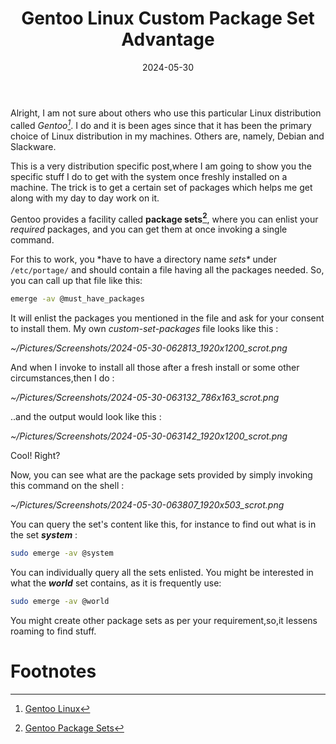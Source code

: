 #+BLOG: Unixbhaskar's Blog
#+POSTID: 1867
#+title: Gentoo Linux Custom Package Set Advantage
#+date: 2024-05-30
#+tags: Technical Gentoo Linux Tools Opensource

Alright, I am not sure about others who use this particular Linux distribution
called /Gentoo[fn:1]/. I do and it is been ages since that it has been the primary
choice of Linux distribution in my machines. Others are, namely, Debian and
Slackware.

This is a very distribution specific post,where I am going to show you the
specific stuff I do to get with the system once freshly installed on a
machine. The trick is to get a certain set of packages which helps me get along
with my day to day work on it.

Gentoo provides a facility called *package sets[fn:2]*, where you can enlist your
/required/ packages, and you can get them at once invoking a single command.

For this to work, you *have to have a directory name /sets*/ under ~/etc/portage/~
and should contain a file having all the packages needed. So, you can call up
that file like this:

#+BEGIN_SRC sh
emerge -av @must_have_packages
#+END_SRC

It will enlist the packages you mentioned in the file and ask for your consent
to install them. My own /custom-set-packages/ file looks like this :

[[~/Pictures/Screenshots/2024-05-30-062813_1920x1200_scrot.png]]

And when I invoke to install all those after a fresh install or some other
circumstances,then I do :

[[~/Pictures/Screenshots/2024-05-30-063132_786x163_scrot.png]]

..and the output would look like this :

[[~/Pictures/Screenshots/2024-05-30-063142_1920x1200_scrot.png]]

Cool! Right?

Now, you can see what are the package sets provided by simply invoking this
command on the shell :

[[~/Pictures/Screenshots/2024-05-30-063807_1920x503_scrot.png]]

You can query the set's content like this, for instance to find out what is in
the set */system/* :

#+BEGIN_SRC sh
sudo emerge -av @system
#+END_SRC

You can individually query all the sets enlisted. You might be interested in
what the */world/* set contains, as it is frequently use:

#+BEGIN_SRC sh
sudo emerge -av @world
#+END_SRC

You might create other package sets as per your requirement,so,it lessens roaming
to find stuff.

* Footnotes

[fn:1] [[https://www.gentoo.org/][Gentoo Linux]]

[fn:2] [[https://wiki.gentoo.org/wiki/Package_sets][Gentoo Package Sets]]

# /home/bhaskar/Pictures/Screenshots/2024-05-30-062813_1920x1200_scrot.png http://unixbhaskar.files.wordpress.com/2024/05/2024-05-30-062813_1920x1200_scrot.png
# /home/bhaskar/Pictures/Screenshots/2024-05-30-063132_786x163_scrot.png http://unixbhaskar.files.wordpress.com/2024/05/2024-05-30-063132_786x163_scrot.png
# /home/bhaskar/Pictures/Screenshots/2024-05-30-063142_1920x1200_scrot.png http://unixbhaskar.files.wordpress.com/2024/05/2024-05-30-063142_1920x1200_scrot.png
# /home/bhaskar/Pictures/Screenshots/2024-05-30-063807_1920x503_scrot.png http://unixbhaskar.files.wordpress.com/2024/05/2024-05-30-063807_1920x503_scrot.png
